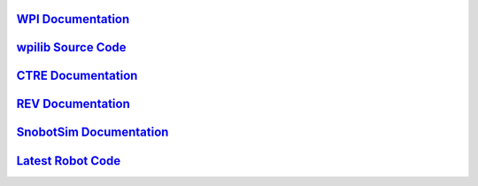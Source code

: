 .. _WPI Documentation: https://docs.wpilib.org/en/latest/
.. _wpilib Source Code: https://github.com/wpilibsuite/allwpilib
.. _CTRE Documentation: https://phoenix-documentation.readthedocs.io/en/latest/
.. _REV Documentation: http://www.revrobotics.com/sparkmax-software/
.. _SnobotSim Documentation: https://snobotsimdocs.readthedocs.io/en/latest/
.. _Latest Robot Code: https://github.com/GirlsOfSteelRobotics/2020GirlsofSteel

`WPI Documentation`_
---------------------

`wpilib Source Code`_
---------------------

`CTRE Documentation`_
---------------------

`REV Documentation`_
---------------------

`SnobotSim Documentation`_
--------------------------

`Latest Robot Code`_
---------------------
